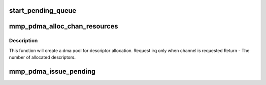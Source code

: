 .. -*- coding: utf-8; mode: rst -*-
.. src-file: drivers/dma/mmp_pdma.c

.. _`start_pending_queue`:

start_pending_queue
===================

.. c:function:: void start_pending_queue(struct mmp_pdma_chan *chan)

    transfer any pending transactions pending list ==> running list

    :param struct mmp_pdma_chan \*chan:
        *undescribed*

.. _`mmp_pdma_alloc_chan_resources`:

mmp_pdma_alloc_chan_resources
=============================

.. c:function:: int mmp_pdma_alloc_chan_resources(struct dma_chan *dchan)

    Allocate resources for DMA channel.

    :param struct dma_chan \*dchan:
        *undescribed*

.. _`mmp_pdma_alloc_chan_resources.description`:

Description
-----------

This function will create a dma pool for descriptor allocation.
Request irq only when channel is requested
Return - The number of allocated descriptors.

.. _`mmp_pdma_issue_pending`:

mmp_pdma_issue_pending
======================

.. c:function:: void mmp_pdma_issue_pending(struct dma_chan *dchan)

    Issue the DMA start command pending list ==> running list

    :param struct dma_chan \*dchan:
        *undescribed*

.. This file was automatic generated / don't edit.

